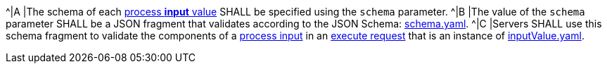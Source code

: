 [[req_ogc-process-description_input-def]]
[.requirement,label="/req/ogc-process-description/input-def"]
====
^|A |The schema of each <<input-value-schema,process **input** value>> SHALL be specified using the `schema` parameter.
^|B |The value of the `schema` parameter SHALL be a JSON fragment that validates according to the JSON Schema: https://raw.githubusercontent.com/opengeospatial/ogcapi-processes/master/core/openapi/schemas/schema.yaml[schema.yaml].
^|C |Servers SHALL use this schema fragment to validate the components of a <<sc_process_input,process input>> in an <<execute-request-body,execute request>> that is an instance of <<input-schema,inputValue.yaml>>.
====
